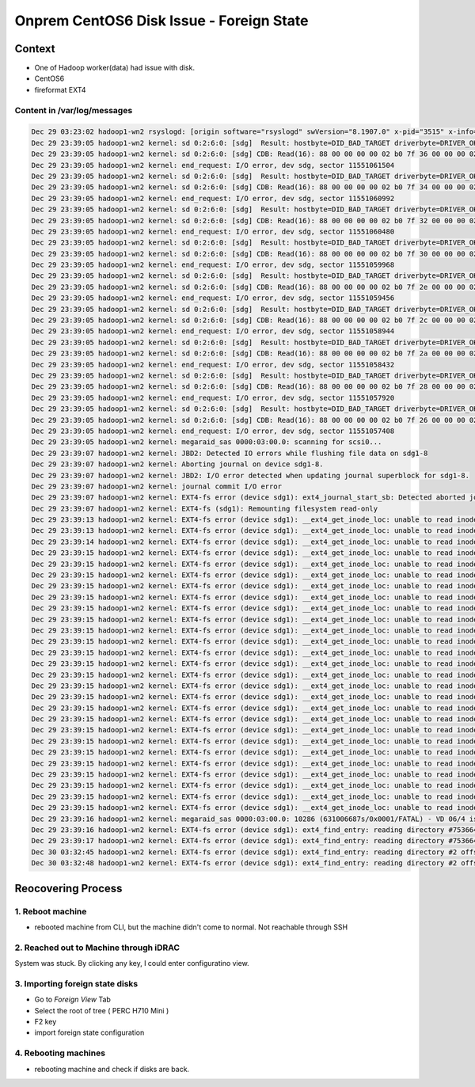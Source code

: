 Onprem CentOS6 Disk Issue - Foreign State
#########################################

Context
=======

* One of Hadoop worker(data) had issue with disk.
* CentOS6
* fireformat EXT4

Content in /var/log/messages
----------------------------

.. code-block:: text

    Dec 29 03:23:02 hadoop1-wn2 rsyslogd: [origin software="rsyslogd" swVersion="8.1907.0" x-pid="3515" x-info="https://www.rsyslog.com"] rsyslogd was HUPed
    Dec 29 23:39:05 hadoop1-wn2 kernel: sd 0:2:6:0: [sdg]  Result: hostbyte=DID_BAD_TARGET driverbyte=DRIVER_OK
    Dec 29 23:39:05 hadoop1-wn2 kernel: sd 0:2:6:0: [sdg] CDB: Read(16): 88 00 00 00 00 02 b0 7f 36 00 00 00 02 00 00 00
    Dec 29 23:39:05 hadoop1-wn2 kernel: end_request: I/O error, dev sdg, sector 11551061504
    Dec 29 23:39:05 hadoop1-wn2 kernel: sd 0:2:6:0: [sdg]  Result: hostbyte=DID_BAD_TARGET driverbyte=DRIVER_OK
    Dec 29 23:39:05 hadoop1-wn2 kernel: sd 0:2:6:0: [sdg] CDB: Read(16): 88 00 00 00 00 02 b0 7f 34 00 00 00 02 00 00 00
    Dec 29 23:39:05 hadoop1-wn2 kernel: end_request: I/O error, dev sdg, sector 11551060992
    Dec 29 23:39:05 hadoop1-wn2 kernel: sd 0:2:6:0: [sdg]  Result: hostbyte=DID_BAD_TARGET driverbyte=DRIVER_OK
    Dec 29 23:39:05 hadoop1-wn2 kernel: sd 0:2:6:0: [sdg] CDB: Read(16): 88 00 00 00 00 02 b0 7f 32 00 00 00 02 00 00 00
    Dec 29 23:39:05 hadoop1-wn2 kernel: end_request: I/O error, dev sdg, sector 11551060480
    Dec 29 23:39:05 hadoop1-wn2 kernel: sd 0:2:6:0: [sdg]  Result: hostbyte=DID_BAD_TARGET driverbyte=DRIVER_OK
    Dec 29 23:39:05 hadoop1-wn2 kernel: sd 0:2:6:0: [sdg] CDB: Read(16): 88 00 00 00 00 02 b0 7f 30 00 00 00 02 00 00 00
    Dec 29 23:39:05 hadoop1-wn2 kernel: end_request: I/O error, dev sdg, sector 11551059968
    Dec 29 23:39:05 hadoop1-wn2 kernel: sd 0:2:6:0: [sdg]  Result: hostbyte=DID_BAD_TARGET driverbyte=DRIVER_OK
    Dec 29 23:39:05 hadoop1-wn2 kernel: sd 0:2:6:0: [sdg] CDB: Read(16): 88 00 00 00 00 02 b0 7f 2e 00 00 00 02 00 00 00
    Dec 29 23:39:05 hadoop1-wn2 kernel: end_request: I/O error, dev sdg, sector 11551059456
    Dec 29 23:39:05 hadoop1-wn2 kernel: sd 0:2:6:0: [sdg]  Result: hostbyte=DID_BAD_TARGET driverbyte=DRIVER_OK
    Dec 29 23:39:05 hadoop1-wn2 kernel: sd 0:2:6:0: [sdg] CDB: Read(16): 88 00 00 00 00 02 b0 7f 2c 00 00 00 02 00 00 00
    Dec 29 23:39:05 hadoop1-wn2 kernel: end_request: I/O error, dev sdg, sector 11551058944
    Dec 29 23:39:05 hadoop1-wn2 kernel: sd 0:2:6:0: [sdg]  Result: hostbyte=DID_BAD_TARGET driverbyte=DRIVER_OK
    Dec 29 23:39:05 hadoop1-wn2 kernel: sd 0:2:6:0: [sdg] CDB: Read(16): 88 00 00 00 00 02 b0 7f 2a 00 00 00 02 00 00 00
    Dec 29 23:39:05 hadoop1-wn2 kernel: end_request: I/O error, dev sdg, sector 11551058432
    Dec 29 23:39:05 hadoop1-wn2 kernel: sd 0:2:6:0: [sdg]  Result: hostbyte=DID_BAD_TARGET driverbyte=DRIVER_OK
    Dec 29 23:39:05 hadoop1-wn2 kernel: sd 0:2:6:0: [sdg] CDB: Read(16): 88 00 00 00 00 02 b0 7f 28 00 00 00 02 00 00 00
    Dec 29 23:39:05 hadoop1-wn2 kernel: end_request: I/O error, dev sdg, sector 11551057920
    Dec 29 23:39:05 hadoop1-wn2 kernel: sd 0:2:6:0: [sdg]  Result: hostbyte=DID_BAD_TARGET driverbyte=DRIVER_OK
    Dec 29 23:39:05 hadoop1-wn2 kernel: sd 0:2:6:0: [sdg] CDB: Read(16): 88 00 00 00 00 02 b0 7f 26 00 00 00 02 00 00 00
    Dec 29 23:39:05 hadoop1-wn2 kernel: end_request: I/O error, dev sdg, sector 11551057408
    Dec 29 23:39:05 hadoop1-wn2 kernel: megaraid_sas 0000:03:00.0: scanning for scsi0...
    Dec 29 23:39:07 hadoop1-wn2 kernel: JBD2: Detected IO errors while flushing file data on sdg1-8
    Dec 29 23:39:07 hadoop1-wn2 kernel: Aborting journal on device sdg1-8.
    Dec 29 23:39:07 hadoop1-wn2 kernel: JBD2: I/O error detected when updating journal superblock for sdg1-8.
    Dec 29 23:39:07 hadoop1-wn2 kernel: journal commit I/O error
    Dec 29 23:39:07 hadoop1-wn2 kernel: EXT4-fs error (device sdg1): ext4_journal_start_sb: Detected aborted journal
    Dec 29 23:39:07 hadoop1-wn2 kernel: EXT4-fs (sdg1): Remounting filesystem read-only
    Dec 29 23:39:13 hadoop1-wn2 kernel: EXT4-fs error (device sdg1): __ext4_get_inode_loc: unable to read inode block - inode=105436352, block=421530987
    Dec 29 23:39:13 hadoop1-wn2 kernel: EXT4-fs error (device sdg1): __ext4_get_inode_loc: unable to read inode block - inode=105436352, block=421530987
    Dec 29 23:39:14 hadoop1-wn2 kernel: EXT4-fs error (device sdg1): __ext4_get_inode_loc: unable to read inode block - inode=105436352, block=421530987
    Dec 29 23:39:15 hadoop1-wn2 kernel: EXT4-fs error (device sdg1): __ext4_get_inode_loc: unable to read inode block - inode=96543132, block=385880633
    Dec 29 23:39:15 hadoop1-wn2 kernel: EXT4-fs error (device sdg1): __ext4_get_inode_loc: unable to read inode block - inode=96543132, block=385880633
    Dec 29 23:39:15 hadoop1-wn2 kernel: EXT4-fs error (device sdg1): __ext4_get_inode_loc: unable to read inode block - inode=96543132, block=385880633
    Dec 29 23:39:15 hadoop1-wn2 kernel: EXT4-fs error (device sdg1): __ext4_get_inode_loc: unable to read inode block - inode=96543134, block=385880633
    Dec 29 23:39:15 hadoop1-wn2 kernel: EXT4-fs error (device sdg1): __ext4_get_inode_loc: unable to read inode block - inode=96543134, block=385880633
    Dec 29 23:39:15 hadoop1-wn2 kernel: EXT4-fs error (device sdg1): __ext4_get_inode_loc: unable to read inode block - inode=96543134, block=385880633
    Dec 29 23:39:15 hadoop1-wn2 kernel: EXT4-fs error (device sdg1): __ext4_get_inode_loc: unable to read inode block - inode=102410673, block=409471675
    Dec 29 23:39:15 hadoop1-wn2 kernel: EXT4-fs error (device sdg1): __ext4_get_inode_loc: unable to read inode block - inode=102410673, block=409471675
    Dec 29 23:39:15 hadoop1-wn2 kernel: EXT4-fs error (device sdg1): __ext4_get_inode_loc: unable to read inode block - inode=102410673, block=409471675
    Dec 29 23:39:15 hadoop1-wn2 kernel: EXT4-fs error (device sdg1): __ext4_get_inode_loc: unable to read inode block - inode=102410675, block=409471675
    Dec 29 23:39:15 hadoop1-wn2 kernel: EXT4-fs error (device sdg1): __ext4_get_inode_loc: unable to read inode block - inode=102410675, block=409471675
    Dec 29 23:39:15 hadoop1-wn2 kernel: EXT4-fs error (device sdg1): __ext4_get_inode_loc: unable to read inode block - inode=102410675, block=409471675
    Dec 29 23:39:15 hadoop1-wn2 kernel: EXT4-fs error (device sdg1): __ext4_get_inode_loc: unable to read inode block - inode=102410683, block=409471675
    Dec 29 23:39:15 hadoop1-wn2 kernel: EXT4-fs error (device sdg1): __ext4_get_inode_loc: unable to read inode block - inode=102410683, block=409471675
    Dec 29 23:39:15 hadoop1-wn2 kernel: EXT4-fs error (device sdg1): __ext4_get_inode_loc: unable to read inode block - inode=102410683, block=409471675
    Dec 29 23:39:15 hadoop1-wn2 kernel: EXT4-fs error (device sdg1): __ext4_get_inode_loc: unable to read inode block - inode=102410685, block=409471675
    Dec 29 23:39:15 hadoop1-wn2 kernel: EXT4-fs error (device sdg1): __ext4_get_inode_loc: unable to read inode block - inode=102410685, block=409471675
    Dec 29 23:39:15 hadoop1-wn2 kernel: EXT4-fs error (device sdg1): __ext4_get_inode_loc: unable to read inode block - inode=102410685, block=409471675
    Dec 29 23:39:15 hadoop1-wn2 kernel: EXT4-fs error (device sdg1): __ext4_get_inode_loc: unable to read inode block - inode=102410687, block=409471675
    Dec 29 23:39:15 hadoop1-wn2 kernel: EXT4-fs error (device sdg1): __ext4_get_inode_loc: unable to read inode block - inode=102410687, block=409471675
    Dec 29 23:39:15 hadoop1-wn2 kernel: EXT4-fs error (device sdg1): __ext4_get_inode_loc: unable to read inode block - inode=102410687, block=409471675
    Dec 29 23:39:15 hadoop1-wn2 kernel: EXT4-fs error (device sdg1): __ext4_get_inode_loc: unable to read inode block - inode=102410679, block=409471675
    Dec 29 23:39:15 hadoop1-wn2 kernel: EXT4-fs error (device sdg1): __ext4_get_inode_loc: unable to read inode block - inode=102410679, block=409471675
    Dec 29 23:39:15 hadoop1-wn2 kernel: EXT4-fs error (device sdg1): __ext4_get_inode_loc: unable to read inode block - inode=102410679, block=409471675
    Dec 29 23:39:16 hadoop1-wn2 kernel: megaraid_sas 0000:03:00.0: 10286 (631006687s/0x0001/FATAL) - VD 06/4 is now OFFLINE
    Dec 29 23:39:16 hadoop1-wn2 kernel: EXT4-fs error (device sdg1): ext4_find_entry: reading directory #75366409 offset 0
    Dec 29 23:39:17 hadoop1-wn2 kernel: EXT4-fs error (device sdg1): ext4_find_entry: reading directory #75366410 offset 0
    Dec 30 03:32:45 hadoop1-wn2 kernel: EXT4-fs error (device sdg1): ext4_find_entry: reading directory #2 offset 0
    Dec 30 03:32:48 hadoop1-wn2 kernel: EXT4-fs error (device sdg1): ext4_find_entry: reading directory #2 offset 0


Reocovering Process
===================

1. Reboot machine
-----------------

* rebooted machine from CLI, but the machine didn't come to normal. Not reachable through SSH


2. Reached out to Machine through iDRAC
---------------------------------------

System was stuck. By clicking any key, I could enter configuratino view.

.. image:: ./images/onprem_centos6_diskissue_foreign_state/idrac_screen.png


3. Importing foreign state disks
--------------------------------

* Go to `Foreign View` Tab
* Select the root of tree ( PERC H710 Mini )
* F2 key
* import foreign state configuration

.. image:: ./images/onprem_centos6_diskissue_foreign_state/idrac_pd_mgmt.png

.. image:: ./images/onprem_centos6_diskissue_foreign_state/idrac_foreign_view.png

.. image:: ./images/onprem_centos6_diskissue_foreign_state/idrac_operation_importing.png

4. Rebooting machines
---------------------

* rebooting machine and check if disks are back.
